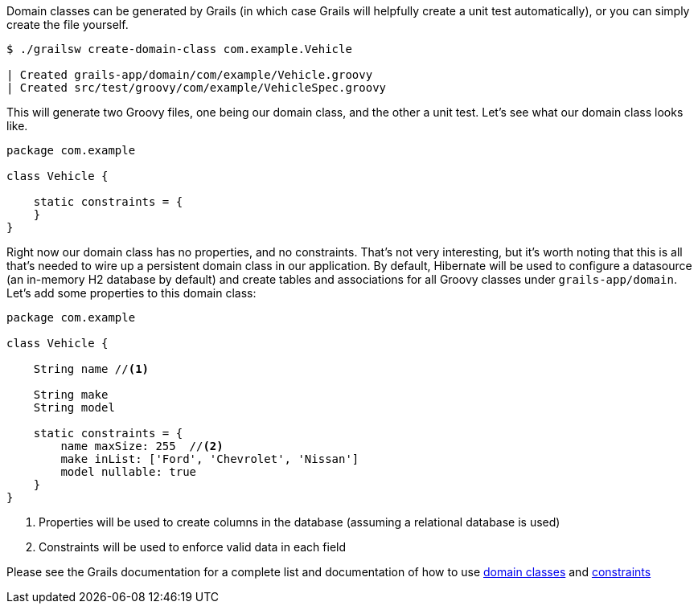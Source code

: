 Domain classes can be generated by Grails (in which case Grails will helpfully create a unit test automatically), or you can simply create the file yourself.

[source, bash]
----
$ ./grailsw create-domain-class com.example.Vehicle

| Created grails-app/domain/com/example/Vehicle.groovy
| Created src/test/groovy/com/example/VehicleSpec.groovy
----

This will generate two Groovy files, one being our domain class, and the other a unit test. Let's see what our domain class looks like.

[source, groovy]
----
package com.example

class Vehicle {

    static constraints = {
    }
}
----

Right now our domain class has no properties, and no constraints. That's not very interesting, but it's worth noting that this is all that's needed to wire up a persistent domain class in our application. By default, Hibernate will be used to configure a datasource (an in-memory H2 database by default) and create tables and associations for all Groovy classes under `grails-app/domain`. Let's add some properties to this domain class:

[source, groovy]
----
package com.example

class Vehicle {

    String name //<1>

    String make
    String model

    static constraints = {
        name maxSize: 255  //<2>
        make inList: ['Ford', 'Chevrolet', 'Nissan']
        model nullable: true
    }
}
----
<1> Properties will be used to create columns in the database (assuming a relational database is used)
<2> Constraints will be used to enforce valid data in each field

Please see the Grails documentation for a complete list and documentation of how to use https://docs.grails.org/latest/ref/Domain%20Classes/Usage.html[domain classes] and https://docs.grails.org/latest/ref/Constraints/Usage.html[constraints]
